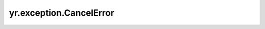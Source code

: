 yr.exception.CancelError
==============================

.. py:exception:: exception yr.exception.CancelError(task_id: str = '')

    任务取消错误。
